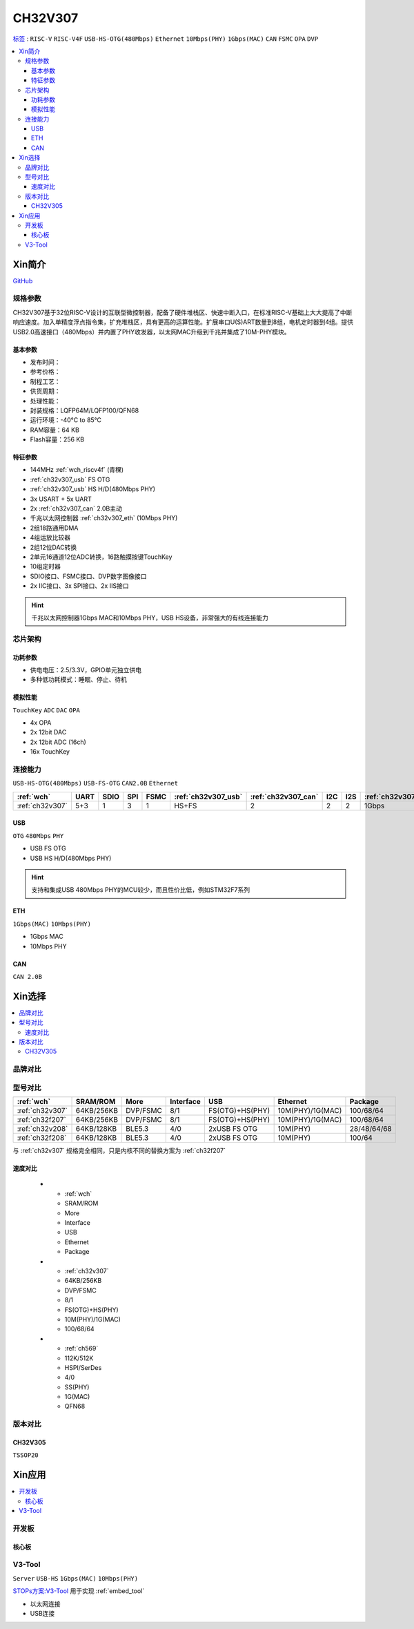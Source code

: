.. _NO_014:
.. _ch32v307:

CH32V307
============

`标签 <http://www.wch.cn/products/CH32V307.html>`_ : ``RISC-V`` ``RISC-V4F`` ``USB-HS-OTG(480Mbps)`` ``Ethernet`` ``10Mbps(PHY)`` ``1Gbps(MAC)`` ``CAN`` ``FSMC`` ``OPA`` ``DVP``

.. contents::
    :local:

Xin简介
-----------

.. image:: ./images/CH32V307.png
    :target: http://www.wch.cn/products/CH32V307.html

`GitHub <https://github.com/SoCXin/CH32V307>`_

规格参数
~~~~~~~~~~~

CH32V307基于32位RISC-V设计的互联型微控制器，配备了硬件堆栈区、快速中断入口，在标准RISC-V基础上大大提高了中断响应速度。加入单精度浮点指令集，扩充堆栈区，具有更高的运算性能。扩展串口U(S)ART数量到8组，电机定时器到4组。提供USB2.0高速接口（480Mbps）并内置了PHY收发器，以太网MAC升级到千兆并集成了10M-PHY模块。

基本参数
^^^^^^^^^^^

* 发布时间：
* 参考价格：
* 制程工艺：
* 供货周期：
* 处理性能：
* 封装规格：LQFP64M/LQFP100/QFN68
* 运行环境：-40°C to 85°C
* RAM容量：64 KB
* Flash容量：256 KB


特征参数
^^^^^^^^^^^

* 144MHz :ref:`wch_riscv4f` (青稞)
* :ref:`ch32v307_usb` FS OTG
* :ref:`ch32v307_usb` HS H/D(480Mbps PHY)
* 3x USART + 5x UART
* 2x :ref:`ch32v307_can` 2.0B主动
* 千兆以太网控制器 :ref:`ch32v307_eth` (10Mbps PHY)
* 2组18路通用DMA
* 4组运放比较器
* 2组12位DAC转换
* 2单元16通道12位ADC转换，16路触摸按键TouchKey
* 10组定时器
* SDIO接口、FSMC接口、DVP数字图像接口
* 2x IIC接口、3x SPI接口、2x IIS接口


.. hint::
    千兆以太网控制器1Gbps MAC和10Mbps PHY，USB HS设备，非常强大的有线连接能力


芯片架构
~~~~~~~~~~~


.. image:: ./images/CH32V307P.png
    :target: http://www.wch.cn/products/CH32V307.html


功耗参数
^^^^^^^^^^^

* 供电电压：2.5/3.3V，GPIO单元独立供电
* 多种低功耗模式：睡眠、停止、待机

.. image:: ./images/CH32V307pwr.png
    :target: http://www.wch.cn/products/CH32V307.html


模拟性能
^^^^^^^^^^^

``TouchKey`` ``ADC`` ``DAC`` ``OPA``

* 4x OPA
* 2x 12bit DAC
* 2x 12bit ADC (16ch)
* 16x TouchKey


连接能力
~~~~~~~~~~~

``USB-HS-OTG(480Mbps)`` ``USB-FS-OTG`` ``CAN2.0B`` ``Ethernet``

.. list-table::
    :header-rows:  1

    * - :ref:`wch`
      - UART
      - SDIO
      - SPI
      - FSMC
      - :ref:`ch32v307_usb`
      - :ref:`ch32v307_can`
      - I2C
      - I2S
      - :ref:`ch32v307_eth`
    * - :ref:`ch32v307`
      - 5+3
      - 1
      - 3
      - 1
      - HS+FS
      - 2
      - 2
      - 2
      - 1Gbps

.. _ch32v307_usb:

USB
^^^^^^^^^^^

``OTG`` ``480Mbps`` ``PHY``

* USB FS OTG
* USB HS H/D(480Mbps PHY)

.. hint::
    支持和集成USB 480Mbps PHY的MCU较少，而且性价比低，例如STM32F7系列


.. _ch32v307_eth:

ETH
^^^^^^^^^^^
``1Gbps(MAC)`` ``10Mbps(PHY)``

* 1Gbps MAC
* 10Mbps PHY

.. _ch32v307_can:

CAN
^^^^^^^^^^^
``CAN 2.0B``


Xin选择
-----------

.. contents::
    :local:

品牌对比
~~~~~~~~~~

型号对比
~~~~~~~~~~

.. list-table::
    :header-rows:  1

    * - :ref:`wch`
      - SRAM/ROM
      - More
      - Interface
      - USB
      - Ethernet
      - Package
    * - :ref:`ch32v307`
      - 64KB/256KB
      - DVP/FSMC
      - 8/1
      - FS(OTG)+HS(PHY)
      - 10M(PHY)/1G(MAC)
      - 100/68/64
    * - :ref:`ch32f207`
      - 64KB/256KB
      - DVP/FSMC
      - 8/1
      - FS(OTG)+HS(PHY)
      - 10M(PHY)/1G(MAC)
      - 100/68/64
    * - :ref:`ch32v208`
      - 64KB/128KB
      - BLE5.3
      - 4/0
      - 2xUSB FS OTG
      - 10M(PHY)
      - 28/48/64/68
    * - :ref:`ch32f208`
      - 64KB/128KB
      - BLE5.3
      - 4/0
      - 2xUSB FS OTG
      - 10M(PHY)
      - 100/64

与 :ref:`ch32v307` 规格完全相同，只是内核不同的替换方案为 :ref:`ch32f207`

速度对比
^^^^^^^^^^

    * - :ref:`wch`
      - SRAM/ROM
      - More
      - Interface
      - USB
      - Ethernet
      - Package
    * - :ref:`ch32v307`
      - 64KB/256KB
      - DVP/FSMC
      - 8/1
      - FS(OTG)+HS(PHY)
      - 10M(PHY)/1G(MAC)
      - 100/68/64
    * - :ref:`ch569`
      - 112K/512K
      - HSPI/SerDes
      - 4/0
      - SS(PHY)
      - 1G(MAC)
      - QFN68


版本对比
~~~~~~~~~~

.. image:: ./images/CH32V2.png
    :target: http://www.wch.cn/products/CH32V307.html

.. _ch32v305:

CH32V305
^^^^^^^^^^^
``TSSOP20``

.. image:: ./images/CH32V307list.png
    :target: http://www.wch.cn/products/CH32V307.html


Xin应用
-----------

.. contents::
    :local:

开发板
~~~~~~~~~~

核心板
^^^^^^^^^^

.. image:: ./images/B_CH32V307.jpg
    :target: https://item.taobao.com/item.htm?spm=a230r.1.14.48.39021289jMGykq&id=659315400556&ns=1&abbucket=3#detail


.. _v3_tool:

V3-Tool
~~~~~~~~~~
``Server`` ``USB-HS`` ``1Gbps(MAC)`` ``10Mbps(PHY)``

`STOPs方案:V3-Tool <https://github.com/stops-top/V3-Tool>`_ 用于实现 :ref:`embed_tool`


* 以太网连接
* USB连接


